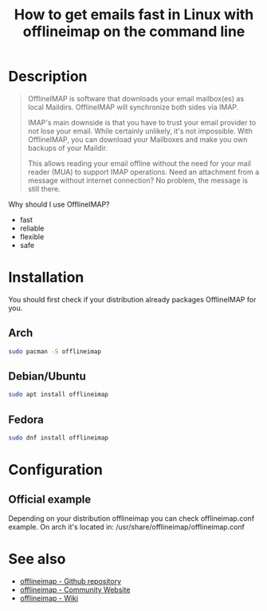 #+TITLE: How to get emails fast in Linux with offlineimap on the command line
#+BEAMER_HEADER: \subtitle{Read/sync your IMAP mailboxes [Python]}
#+BEAMER_HEADER: \institute[INST]{whyfree.gitlab.io}
#+AUTHOR: Oleg Pykhalov
#+EMAIL: go.wigust@gmail.com
#+OPTIONS: author:nil date:nil toc:nil
#+LATEX_CLASS: beamer
#+LATEX_CLASS_OPTIONS: [presentation]
#+LATEX_CLASS_OPTIONS: [aspectratio=169]

* Description
#+BEGIN_QUOTE
OfflineIMAP is software that downloads your email mailbox(es) as local Maildirs.
OfflineIMAP will synchronize both sides via IMAP.

IMAP's main downside is that you have to trust your email provider to not lose
your email. While certainly unlikely, it's not impossible. With OfflineIMAP, you
can download your Mailboxes and make you own backups of your Maildir.

This allows reading your email offline without the need for your mail reader
(MUA) to support IMAP operations. Need an attachment from a message without
internet connection? No problem, the message is still there.
#+END_QUOTE

Why should I use OfflineIMAP?
- fast
- reliable
- flexible
- safe

* Installation
You should first check if your distribution already packages OfflineIMAP for
you.

** Arch
#+BEGIN_SRC bash
  sudo pacman -S offlineimap
#+END_SRC

** Debian/Ubuntu
#+BEGIN_SRC bash
  sudo apt install offlineimap
#+END_SRC

** Fedora
#+BEGIN_SRC bash
  sudo dnf install offlineimap
#+END_SRC

* Configuration
** Official example
Depending on your distribution offlineimap you can check offlineimap.conf example.
On arch it's located in: /usr/share/offlineimap/offlineimap.conf

** Example                                                         :noexport:
#+BEGIN_EXAMPLE
  # Offlineimap configuration file
  # More details can be found at http://www.offlineimap.org

  ##################################################
  # General definitions
  ##################################################

  [general]

  accounts = Gmail, Yandex
  maxsyncaccounts = 2

  socktimeout = 120

  ##################################################
  # Accounts
  ##################################################

  [Account Gmail]

  localrepository = GmailLocal
  remoterepository = GmailRemote
  status_backend = sqlite
  autorefresh = 0.5
  quick = 10
  synclabels = yes

  [Account Yandex]
  localrepository = YandexLocal
  remoterepository = YandexRemote
  status_backend = sqlite
  autorefresh = 0.5
  quick = 10

  [Repository YandexLocal]
  type = Maildir
  localfolders = ~/Mail/Yandex

  [Repository GmailLocal]
  type = GmailMaildir
  localfolders = ~/Mail/Gmail

  [Repository GmailRemote]

  # Instead of closing the connection once a sync is complete, offlineimap will
  # send empty data to the server to hold the connection open. A value of 60
  # attempts to hold the connection for a minute between syncs (both quick and
  # autorefresh).This setting has no effect if autorefresh and holdconnectionopen
  # are not both set.
  keepalive = 60

  # OfflineIMAP normally closes IMAP server connections between refreshes if
  # the global option autorefresh is specified.  If you wish it to keep the
  # connection open, set this to true. This setting has no effect if autorefresh
  # is not set.
  holdconnectionopen = yes

  keepalive = 60
  type = IMAP
  remotehost = imap.gmail.com
  remoteuser = <USER>@gmail.com
  ssl = yes
  maxconnections = 1
  realdelete = no
  folderfilter = lambda foldername: foldername in ['INBOX']
  sslcacertfile = /etc/ssl/certs/ca-certificates.crt
  auth_mechanisms = LOGIN

  [Repository YandexRemote]
  localfolders = ~/Mail/Yandex
  #
  # Instead of closing the connection once a sync is complete, offlineimap will
  # send empty data to the server to hold the connection open. A value of 60
  # attempts to hold the connection for a minute between syncs (both quick and
  # autorefresh).This setting has no effect if autorefresh and holdconnectionopen
  # are not both set.
  #
  keepalive = 60
  #
  # OfflineIMAP normally closes IMAP server connections between refreshes if
  # the global option autorefresh is specified.  If you wish it to keep the
  # connection open, set this to true. This setting has no effect if autorefresh
  # is not set.
  #
  holdconnectionopen = yes
  #
  keepalive = 60
  type = IMAP
  remotehost = imap.yandex.com
  remoteuser = <USER>@yandex.ru
  ssl = yes
  maxconnections = 1
  realdelete = no
  folderfilter = lambda foldername: foldername in ['INBOX']
  sslcacertfile = /etc/ssl/certs/ca-certificates.crt
  auth_mechanisms = LOGIN
#+END_EXAMPLE

* See also
- [[https://github.com/OfflineIMAP/offlineimap][offlineimap - Github repository]]
- [[http://www.offlineimap.org/][offlineimap - Community Website]]
- [[http://github.com/OfflineIMAP/offlineimap/wiki][offlineimap - Wiki]]
